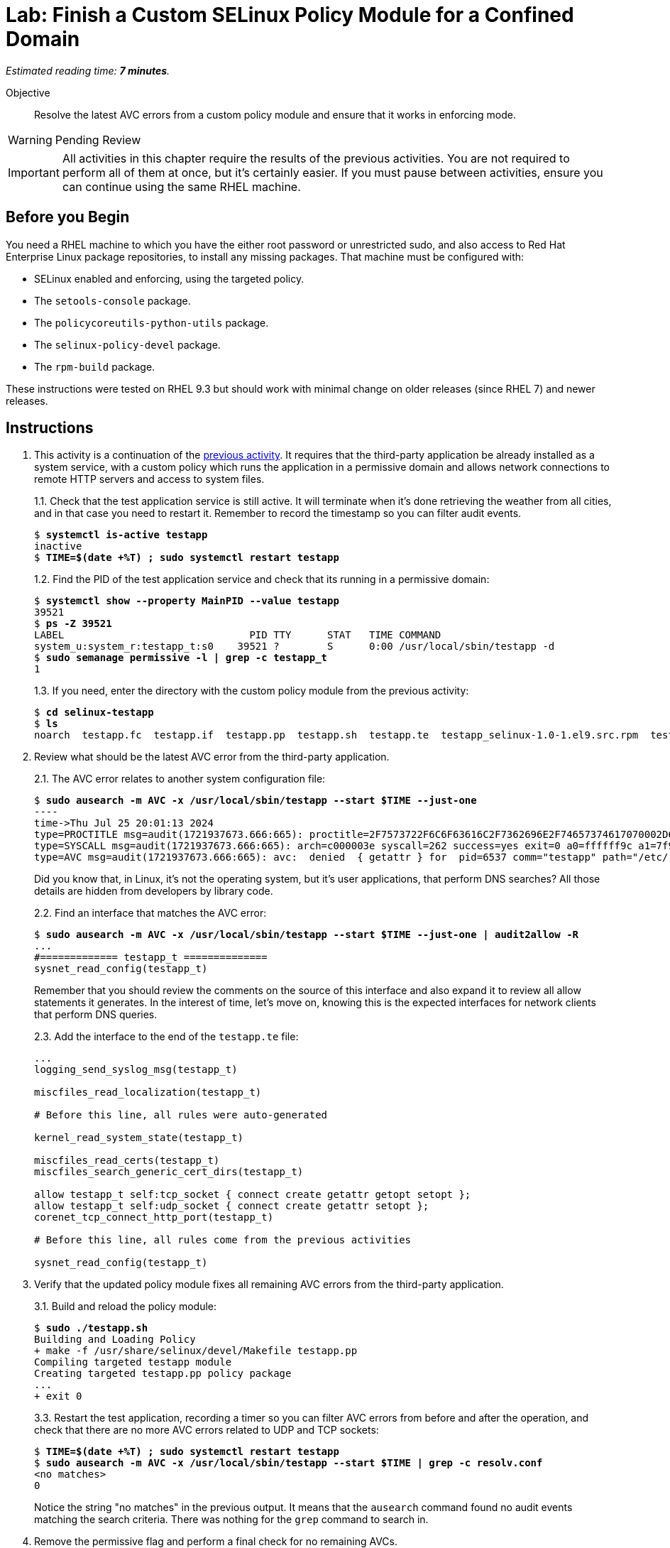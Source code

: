 :time_estimate: 7

= Lab: Finish a Custom SELinux Policy Module for a Confined Domain

_Estimated reading time: *{time_estimate} minutes*._

Objective::

Resolve the latest AVC errors from a custom policy module and ensure that it works in enforcing mode.

WARNING: Pending Review

IMPORTANT: All activities in this chapter require the results of the previous activities. You are not required to perform all of them at once, but it's certainly easier. If you must pause between activities, ensure you can continue using the same RHEL machine.

== Before you Begin

You need a RHEL machine to which you have the either root password or unrestricted sudo, and also access to Red Hat Enterprise Linux package repositories, to install any missing packages. That machine must be configured with:

* SELinux enabled and enforcing, using the targeted policy.
* The `setools-console` package.
* The `policycoreutils-python-utils` package.
* The `selinux-policy-devel` package.
* The `rpm-build` package.

These instructions were tested on RHEL 9.3 but should work with minimal change on older releases (since RHEL 7) and newer releases.


== Instructions

1. This activity is a continuation of the xref:s6-network-lab.adoc[previous activity]. It requires that the third-party application be already installed as a system service, with a custom policy which runs the application in a permissive domain and allows network connections to remote HTTP servers and access to system files.
+
1.1. Check that the test application service is still active. It will terminate when it's done retrieving the weather from all cities, and in that case you need to restart it. Remember to record the timestamp so you can filter audit events.
+
[source,subs="verbatim,quotes"]
--
$ *systemctl is-active testapp*
inactive
$ *TIME=$(date +%T) ; sudo systemctl restart testapp*
--
+
1.2. Find the PID of the test application service and check that its running in a permissive domain:
+
[source,subs="verbatim,quotes"]
--
$ *systemctl show --property MainPID --value testapp*
39521
$ *ps -Z 39521*
LABEL                               PID TTY      STAT   TIME COMMAND
system_u:system_r:testapp_t:s0    39521 ?        S      0:00 /usr/local/sbin/testapp -d
$ *sudo semanage permissive -l | grep -c testapp_t*
1
--
+
1.3. If you need, enter the directory with the custom policy module from the previous activity:
+
[source,subs="verbatim,quotes"]
--
$ *cd selinux-testapp*
$ *ls*
noarch  testapp.fc  testapp.if  testapp.pp  testapp.sh  testapp.te  testapp_selinux-1.0-1.el9.src.rpm  testapp_selinux.8  testapp_selinux.spec  tmp
--

2. Review what should be the latest AVC error from the third-party application.
+
2.1. The AVC error relates to another system configuration file:
+
[source,subs="verbatim,quotes"]
--
$ *sudo ausearch -m AVC -x /usr/local/sbin/testapp --start $TIME --just-one*
----
time->Thu Jul 25 20:01:13 2024
type=PROCTITLE msg=audit(1721937673.666:665): proctitle=2F7573722F6C6F63616C2F7362696E2F74657374617070002D64
type=SYSCALL msg=audit(1721937673.666:665): arch=c000003e syscall=262 success=yes exit=0 a0=ffffff9c a1=7f9e947bbab9 a2=7f9e93cda340 a3=0 items=0 ppid=1 pid=6537 auid=4294967295 uid=0 gid=0 euid=0 suid=0 fsuid=0 egid=0 sgid=0 fsgid=0 tty=(none) ses=4294967295 comm="testapp" exe="/usr/local/sbin/testapp" subj=system_u:system_r:testapp_t:s0 key=(null)
type=AVC msg=audit(1721937673.666:665): avc:  denied  { getattr } for  pid=6537 comm="testapp" path="/etc/resolv.conf" dev="vda4" ino=67109244 scontext=system_u:system_r:testapp_t:s0 tcontext=system_u:object_r:net_conf_t:s0 tclass=file permissive=1
--
+
Did you know that, in Linux, it's not the operating system, but it's user applications, that perform DNS searches? All those details are hidden from developers by library code.
+
2.2. Find an interface that matches the AVC error:
+
[source,subs="verbatim,quotes"]
--
$ *sudo ausearch -m AVC -x /usr/local/sbin/testapp --start $TIME --just-one | audit2allow -R*
...
#============= testapp_t ==============
sysnet_read_config(testapp_t)
--
+
Remember that you should review the comments on the source of this interface and also expand it to review all allow statements it generates. In the interest of time, let's move on, knowing this is the expected interfaces for network clients that perform DNS queries.
+
2.3. Add the interface to the end of the `testapp.te` file:
+
[source,subs="verbatim"]
--
...
logging_send_syslog_msg(testapp_t)

miscfiles_read_localization(testapp_t)

# Before this line, all rules were auto-generated

kernel_read_system_state(testapp_t)

miscfiles_read_certs(testapp_t)
miscfiles_search_generic_cert_dirs(testapp_t)

allow testapp_t self:tcp_socket { connect create getattr getopt setopt };
allow testapp_t self:udp_socket { connect create getattr setopt };
corenet_tcp_connect_http_port(testapp_t)

# Before this line, all rules come from the previous activities

sysnet_read_config(testapp_t)
--

3. Verify that the updated policy module fixes all remaining AVC errors from the third-party application.
+
3.1. Build and reload the policy module:
+
[source,subs="verbatim,quotes"]
--
$ *sudo ./testapp.sh*
Building and Loading Policy
+ make -f /usr/share/selinux/devel/Makefile testapp.pp
Compiling targeted testapp module
Creating targeted testapp.pp policy package
...
+ exit 0
--
+
3.3. Restart the test application, recording a timer so you can filter AVC errors from before and after the operation, and check that there are no more AVC errors related to UDP and TCP sockets:
+
[source,subs="verbatim,quotes"]
--
$ *TIME=$(date +%T) ; sudo systemctl restart testapp*
$ *sudo ausearch -m AVC -x /usr/local/sbin/testapp --start $TIME | grep -c resolv.conf*
<no matches>
0
--
+ 
Notice the string "no matches" in the previous output. It means that the `ausearch` command found no audit events matching the search criteria. There was nothing for the `grep` command to search in.

4. Remove the permissive flag and perform a final check for no remaining AVCs.
+
4.1. Delete the following line from the `testapp.te` file:
+
[source,subs="verbatim"]
--
permissive testapp_t;
--
+
4.2. Build and reload the policy module one last time:
+
[source,subs="verbatim,quotes"]
--
$ *sudo ./testapp.sh*
Building and Loading Policy
+ make -f /usr/share/selinux/devel/Makefile testapp.pp
Compiling targeted testapp module
Creating targeted testapp.pp policy package
...
+ exit 0
--
+
4.3. Restart the test application, recording a timer so you can filter AVC errors from before and after the operation, and check that there are no more AVC errors:
+
[source,subs="verbatim,quotes"]
--
$ *TIME=$(date +%T) ; sudo systemctl restart testapp*
$ *sudo ausearch -m AVC -x /usr/local/sbin/testapp --start $TIME*
<no matches>
--
+
4.4. Ensure the test application service is not running in a permissive domain anymore:
+
[source,subs="verbatim,quotes"]
--
$ *sudo semanage permissive -l | grep -c testapp_t*
0
--
+
Good work! Now the third-party applications runs fully confined by SELinux.

5. Review the generated RPM package containing the policy module, for redistribution to other machines running the third-party application.
+
5.1. The autogenerated script `testapp.sh` already includes commands to build RPM packages and source RPM packages. We are interested in the RPM package:
+
[source,subs="verbatim,quotes"]
--
$ *ls noarch*
testapp_selinux-1.0-1.el9.noarch.rpm
--
+
5.2. Review the contents of the generated RPM package:
+
[source,subs="verbatim,quotes"]
--
$ *rpm -ql -p noarch/testapp_selinux-1.0-1.el9.noarch.rpm*
/usr/share/man/man8/testapp_selinux.8.gz
/usr/share/selinux/devel/include/contrib/testapp.if
/usr/share/selinux/packages/testapp.pp
--
+
Notice that it includes the binary policy module, its interface definition file (in case it provides reusable interfaces for other modules), and an autogenerated manual page which is not very useful as-is but could be if you add comments to your interface file.
+
5.3. Review the scriptlets of the generated RPM package:
+
[source,subs="verbatim,quotes"]
--
$ *rpm -q --scripts -p noarch/testapp_selinux-1.0-1.el9.noarch.rpm*
postinstall scriptlet (using /bin/sh):
semodule -n -i /usr/share/selinux/packages/testapp.pp
if /usr/sbin/selinuxenabled ; then
    /usr/sbin/load_policy
    
restorecon -R /usr/local/sbin/testapp; 
restorecon -R /var/run/testapp.pid;

fi;
exit 0
...
--
+
The postuninstall scriplet was omitted from the previous output, but it just reverses the effects of the postinstall scriptlet: it unloads the binary policy module and relabels all file affected by it.

== Next Steps

This is the final activity of this course. For a real-world application you would require more iterations, as you exercise different features of the application and review the AVCs errors it generates, but you would still follow this same process and grow your policy module incrementally.
